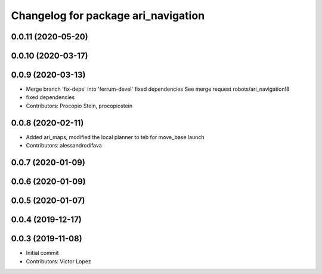 ^^^^^^^^^^^^^^^^^^^^^^^^^^^^^^^^^^^^
Changelog for package ari_navigation
^^^^^^^^^^^^^^^^^^^^^^^^^^^^^^^^^^^^

0.0.11 (2020-05-20)
-------------------

0.0.10 (2020-03-17)
-------------------

0.0.9 (2020-03-13)
------------------
* Merge branch 'fix-deps' into 'ferrum-devel'
  fixed dependencies
  See merge request robots/ari_navigation!8
* fixed dependencies
* Contributors: Procópio Stein, procopiostein

0.0.8 (2020-02-11)
------------------
* Added ari_maps, modified the local planner to teb for move_base launch
* Contributors: alessandrodifava

0.0.7 (2020-01-09)
------------------

0.0.6 (2020-01-09)
------------------

0.0.5 (2020-01-07)
------------------

0.0.4 (2019-12-17)
------------------

0.0.3 (2019-11-08)
------------------
* Initial commit
* Contributors: Victor Lopez
